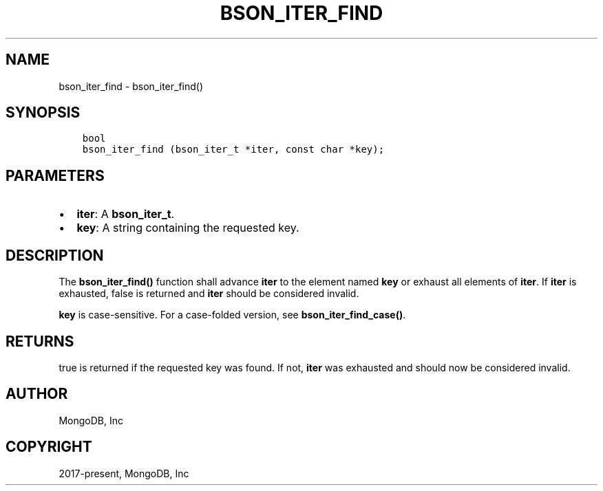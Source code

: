 .\" Man page generated from reStructuredText.
.
.TH "BSON_ITER_FIND" "3" "Nov 03, 2021" "1.19.2" "libbson"
.SH NAME
bson_iter_find \- bson_iter_find()
.
.nr rst2man-indent-level 0
.
.de1 rstReportMargin
\\$1 \\n[an-margin]
level \\n[rst2man-indent-level]
level margin: \\n[rst2man-indent\\n[rst2man-indent-level]]
-
\\n[rst2man-indent0]
\\n[rst2man-indent1]
\\n[rst2man-indent2]
..
.de1 INDENT
.\" .rstReportMargin pre:
. RS \\$1
. nr rst2man-indent\\n[rst2man-indent-level] \\n[an-margin]
. nr rst2man-indent-level +1
.\" .rstReportMargin post:
..
.de UNINDENT
. RE
.\" indent \\n[an-margin]
.\" old: \\n[rst2man-indent\\n[rst2man-indent-level]]
.nr rst2man-indent-level -1
.\" new: \\n[rst2man-indent\\n[rst2man-indent-level]]
.in \\n[rst2man-indent\\n[rst2man-indent-level]]u
..
.SH SYNOPSIS
.INDENT 0.0
.INDENT 3.5
.sp
.nf
.ft C
bool
bson_iter_find (bson_iter_t *iter, const char *key);
.ft P
.fi
.UNINDENT
.UNINDENT
.SH PARAMETERS
.INDENT 0.0
.IP \(bu 2
\fBiter\fP: A \fBbson_iter_t\fP\&.
.IP \(bu 2
\fBkey\fP: A string containing the requested key.
.UNINDENT
.SH DESCRIPTION
.sp
The \fBbson_iter_find()\fP function shall advance \fBiter\fP to the element named \fBkey\fP or exhaust all elements of \fBiter\fP\&. If \fBiter\fP is exhausted, false is returned and \fBiter\fP should be considered invalid.
.sp
\fBkey\fP is case\-sensitive. For a case\-folded version, see \fBbson_iter_find_case()\fP\&.
.SH RETURNS
.sp
true is returned if the requested key was found. If not, \fBiter\fP was exhausted and should now be considered invalid.
.SH AUTHOR
MongoDB, Inc
.SH COPYRIGHT
2017-present, MongoDB, Inc
.\" Generated by docutils manpage writer.
.
